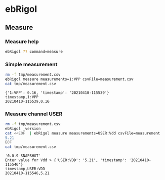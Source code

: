 * ebRigol

** Measure

*** Measure help

#+BEGIN_SRC bash :eval no-export :results output
ebRigol ?? command=measure
#+END_SRC

#+RESULTS:
#+begin_example
measure - Measure

Make AVERAGE 'measurements' (:MEASure:ITEM? <item>,CHAN<ch>') from scope and
save result to 'csvFile'


:measurements: Comma separated list of 'ch:item' pairs. 
  Where 

    ch: is channel number 1,2,3,4 or digical channel name
    D0,..D15.  Special ch -value 'USER' promps value from user

    item: is measured item, one of VMAX, VMIN, VPP, VTOP,
       VBASe, VAMP, VAVG, VRMS, OVERshoot, MARea, MPARea,
       PREShoot, PERiod, FREQuency, RTIMe, FTIMe, PWIDth,
       NWIDth, PDUTy, NDUTy, TVMAX, TVMIN, PSLEWrate,
       NSLEWrate, VUPper, VMID, VLOWer, VARIance, PVRMS,
       PPULses, NPULses, PEDGes, and NEDGes

       For special ch 'USER' item is the name promped from
       user

Example USER:Vdd,1:Vavg,D0:FREQ

:csvFile:  name of CSV file where to append the results

measurements  : Comma -separated list of measurements
   csvFile  : Name of CSV-file for appending measurements into

Notice:
- parameters MUST be given in the order listed above
- parameters are optional and they MAY be left out
#+end_example


*** Simple measurement

 #+BEGIN_SRC bash :eval no-export :results output
   rm -f tmp/measurement.csv
   ebRigol measure measurements=1:VPP csvFile=measurement.csv
   cat tmp/measurement.csv
 #+END_SRC

 #+RESULTS:
 : {'1:VPP': 0.16, 'timestamp': '20210410-115539'}
 : timestamp,1:VPP
 : 20210410-115539,0.16

*** Measure channel USER

 #+BEGIN_SRC bash :eval no-export :results output
   rm -f tmp/measurement.csv
   ebRigol _version
   cat <<EOF  | ebRigol measure measurements=USER:Vdd csvFile=measurement.csv
   5.21
   EOF
   cat tmp/measurement.csv
 #+END_SRC

 #+RESULTS:
 : '0.0.9-SNAPSHOT'
 : Enter value for Vdd > {'USER:VDD': '5.21', 'timestamp': '20210410-115546'}
 : timestamp,USER:VDD
 : 20210410-115546,5.21
